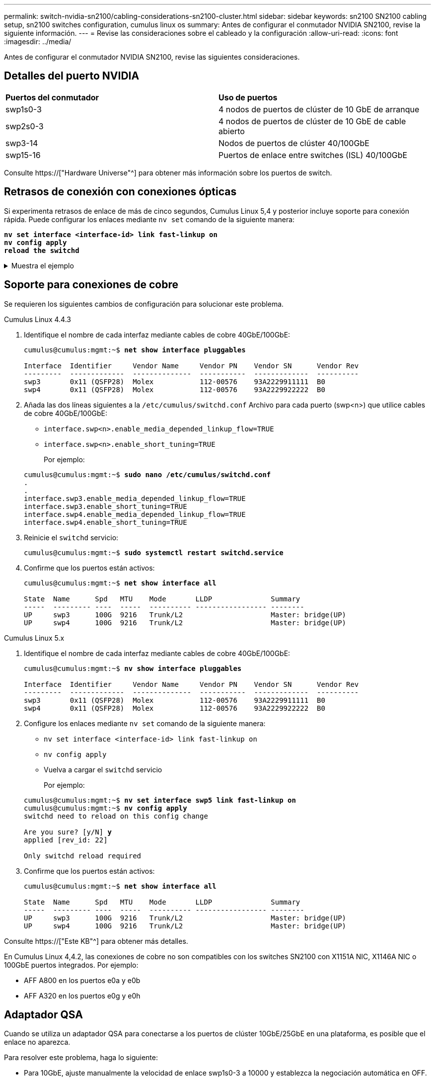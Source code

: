 ---
permalink: switch-nvidia-sn2100/cabling-considerations-sn2100-cluster.html 
sidebar: sidebar 
keywords: sn2100 SN2100 cabling setup, sn2100 switches configuration, cumulus linux os 
summary: Antes de configurar el conmutador NVIDIA SN2100, revise la siguiente información. 
---
= Revise las consideraciones sobre el cableado y la configuración
:allow-uri-read: 
:icons: font
:imagesdir: ../media/


[role="lead"]
Antes de configurar el conmutador NVIDIA SN2100, revise las siguientes consideraciones.



== Detalles del puerto NVIDIA

|===


| *Puertos del conmutador* | *Uso de puertos* 


 a| 
swp1s0-3
 a| 
4 nodos de puertos de clúster de 10 GbE de arranque



 a| 
swp2s0-3
 a| 
4 nodos de puertos de clúster de 10 GbE de cable abierto



 a| 
swp3-14
 a| 
Nodos de puertos de clúster 40/100GbE



 a| 
swp15-16
 a| 
Puertos de enlace entre switches (ISL) 40/100GbE

|===
Consulte https://["Hardware Universe"^] para obtener más información sobre los puertos de switch.



== Retrasos de conexión con conexiones ópticas

Si experimenta retrasos de enlace de más de cinco segundos, Cumulus Linux 5,4 y posterior incluye soporte para conexión rápida. Puede configurar los enlaces mediante `nv set` comando de la siguiente manera:

[listing, subs="+quotes"]
----
*nv set interface <interface-id> link fast-linkup on*
*nv config apply*
*reload the switchd*
----
.Muestra el ejemplo
[%collapsible]
====
[listing, subs="+quotes"]
----
cumulus@cumulus-cs13:mgmt:~$ *nv set interface swp5 link fast-linkup on*
cumulus@cumulus-cs13:mgmt:~$ *nv config apply*
*switchd need to reload on this config change*

Are you sure? [y/N] *y*
applied [rev_id: 22]

Only switchd reload required
----
====


== Soporte para conexiones de cobre

Se requieren los siguientes cambios de configuración para solucionar este problema.

[role="tabbed-block"]
====
.Cumulus Linux 4.4.3
--
. Identifique el nombre de cada interfaz mediante cables de cobre 40GbE/100GbE:
+
[listing, subs="+quotes"]
----
cumulus@cumulus:mgmt:~$ *net show interface pluggables*

Interface  Identifier     Vendor Name     Vendor PN    Vendor SN      Vendor Rev
---------  -------------  --------------  -----------  -------------  ----------
swp3       0x11 (QSFP28)  Molex           112-00576    93A2229911111  B0
swp4       0x11 (QSFP28)  Molex           112-00576    93A2229922222  B0
----
. Añada las dos líneas siguientes a la `/etc/cumulus/switchd.conf` Archivo para cada puerto (swp<n>) que utilice cables de cobre 40GbE/100GbE:
+
** `interface.swp<n>.enable_media_depended_linkup_flow=TRUE`
** `interface.swp<n>.enable_short_tuning=TRUE`
+
Por ejemplo:

+
[listing, subs="+quotes"]
----
cumulus@cumulus:mgmt:~$ *sudo nano /etc/cumulus/switchd.conf*
.
.
interface.swp3.enable_media_depended_linkup_flow=TRUE
interface.swp3.enable_short_tuning=TRUE
interface.swp4.enable_media_depended_linkup_flow=TRUE
interface.swp4.enable_short_tuning=TRUE
----


. Reinicie el `switchd` servicio:
+
[listing, subs="+quotes"]
----
cumulus@cumulus:mgmt:~$ *sudo systemctl restart switchd.service*
----
. Confirme que los puertos están activos:
+
[listing, subs="+quotes"]
----
cumulus@cumulus:mgmt:~$ *net show interface all*

State  Name      Spd   MTU    Mode       LLDP              Summary
-----  --------- ----  -----  ---------- ----------------- --------
UP     swp3      100G  9216   Trunk/L2                     Master: bridge(UP)
UP     swp4      100G  9216   Trunk/L2                     Master: bridge(UP)
----


--
.Cumulus Linux 5.x
--
. Identifique el nombre de cada interfaz mediante cables de cobre 40GbE/100GbE:
+
[listing, subs="+quotes"]
----
cumulus@cumulus:mgmt:~$ *nv show interface pluggables*

Interface  Identifier     Vendor Name     Vendor PN    Vendor SN      Vendor Rev
---------  -------------  --------------  -----------  -------------  ----------
swp3       0x11 (QSFP28)  Molex           112-00576    93A2229911111  B0
swp4       0x11 (QSFP28)  Molex           112-00576    93A2229922222  B0
----
. Configure los enlaces mediante `nv set` comando de la siguiente manera:
+
** `nv set interface <interface-id> link fast-linkup on`
** `nv config apply`
** Vuelva a cargar el `switchd` servicio
+
Por ejemplo:

+
[listing, subs="+quotes"]
----
cumulus@cumulus:mgmt:~$ *nv set interface swp5 link fast-linkup on*
cumulus@cumulus:mgmt:~$ *nv config apply*
switchd need to reload on this config change

Are you sure? [y/N] *y*
applied [rev_id: 22]

Only switchd reload required
----


. Confirme que los puertos están activos:
+
[listing, subs="+quotes"]
----
cumulus@cumulus:mgmt:~$ *net show interface all*

State  Name      Spd   MTU    Mode       LLDP              Summary
-----  --------- ----  -----  ---------- ----------------- --------
UP     swp3      100G  9216   Trunk/L2                     Master: bridge(UP)
UP     swp4      100G  9216   Trunk/L2                     Master: bridge(UP)
----


--
====
Consulte https://["Este KB"^] para obtener más detalles.

En Cumulus Linux 4,4.2, las conexiones de cobre no son compatibles con los switches SN2100 con X1151A NIC, X1146A NIC o 100GbE puertos integrados. Por ejemplo:

* AFF A800 en los puertos e0a y e0b
* AFF A320 en los puertos e0g y e0h




== Adaptador QSA

Cuando se utiliza un adaptador QSA para conectarse a los puertos de clúster 10GbE/25GbE en una plataforma, es posible que el enlace no aparezca.

Para resolver este problema, haga lo siguiente:

* Para 10GbE, ajuste manualmente la velocidad de enlace swp1s0-3 a 10000 y establezca la negociación automática en OFF.
* Para 25GbE, ajuste manualmente la velocidad de enlace swp2s0-3 a 25000 y establezca la negociación automática en OFF.



NOTE: Cuando utilice adaptadores QSA de 10GbE/25GbE, insértelos en puertos 40GbE/100GbE que no sean separables (swp3-swp14). No inserte el adaptador QSA en un puerto configurado para la desconexión.



== Configuración de la velocidad de la interfaz en los puertos de arranque

Dependiendo del transceptor en el puerto del switch, es posible que necesite configurar la velocidad en la interfaz del switch a una velocidad fija. Si utiliza puertos de desconexión 10GbE y 25GbE, verifique que la negociación automática esté desactivada y establezca la velocidad de la interfaz en el switch.

[role="tabbed-block"]
====
.Cumulus Linux 4.4.3
--
Por ejemplo:

[listing, subs="+quotes"]
----
cumulus@cumulus:mgmt:~$ *net add int swp1s3 link autoneg off && net com*
--- /etc/network/interfaces     2019-11-17 00:17:13.470687027 +0000
+++ /run/nclu/ifupdown2/interfaces.tmp  2019-11-24 00:09:19.435226258 +0000
@@ -37,21 +37,21 @@
     alias 10G Intra-Cluster Node
     link-autoneg off
     link-speed 10000  *<---- port speed set*
     mstpctl-bpduguard yes
     mstpctl-portadminedge yes
     mtu 9216

auto swp1s3
iface swp1s3
     alias 10G Intra-Cluster Node
-    link-autoneg off
+    link-autoneg on
     link-speed 10000 *<---- port speed set*
     mstpctl-bpduguard yes
     mstpctl-portadminedge yes
     mtu 9216

auto swp2s0
iface swp2s0
     alias 25G Intra-Cluster Node
     link-autoneg off
     link-speed 25000 *<---- port speed set*
----
Compruebe el estado de la interfaz y del puerto para verificar que se aplican los ajustes:

[listing, subs="+quotes"]
----
cumulus@cumulus:mgmt:~$ *net show interface*

State  Name      Spd    MTU    Mode        LLDP             Summary
-----  --------  -----  -----  ----------  ---------------  --------------------------------------
.
.
UP     swp1s0     10G   9216   Trunk/L2    cs07 (e4c)       Master: br_default(UP)
UP     swp1s1     10G   9216   Trunk/L2    cs07 (e4d)       Master: br_default(UP)
UP     swp1s2     10G   9216   Trunk/L2    cs08 (e4c)       Master: br_default(UP)
UP     swp1s3     10G   9216   Trunk/L2    cs08 (e4d)       Master: br_default(UP)
.
.
UP     swp3       40G   9216   Trunk/L2    cs03 (e4e)       Master: br_default(UP)
UP     swp4       40G   9216   Trunk/L2    cs04 (e4e)       Master: br_default(UP)
DN     swp5       N/A   9216   Trunk/L2                     Master: br_default(UP)
DN     swp6       N/A   9216   Trunk/L2                     Master: br_default(UP)
DN     swp7       N/A   9216   Trunk/L2                     Master: br_default(UP)
.
.
UP     swp15      100G  9216   BondMember  cs01 (swp15)     Master: cluster_isl(UP)
UP     swp16      100G  9216   BondMember  cs01 (swp16)     Master: cluster_isl(UP)
.
.
----
--
.Cumulus Linux 5.x
--
Por ejemplo:

[listing, subs="+quotes"]
----
cumulus@cumulus:mgmt:~$ *nv set interface swp1s3 link auto-negotiate off*
cumulus@cumulus:mgmt:~$ *nv set interface swp1s3 link speed 10G*
cumulus@cumulus:mgmt:~$ *nv show interface swp1s3*

link                                                                                            
  auto-negotiate        off                     off                     off                   
  duplex                full                    full                    full                  
  speed                 10G                     10G                     10G                   
  fec                   auto                    auto                    auto                  
  mtu                   9216                    9216                    9216                  
[breakout]                                                                                    
  state                 up                      up                      up
----
Compruebe el estado de la interfaz y del puerto para verificar que se aplican los ajustes:

[listing, subs="+quotes"]
----
cumulus@cumulus:mgmt:~$ *nv show interface*

State  Name      Spd    MTU    Mode        LLDP             Summary
-----  --------  -----  -----  ----------  ---------------  --------------------------------------
.
.
UP     swp1s0     10G   9216   Trunk/L2    cs07 (e4c)       Master: br_default(UP)
UP     swp1s1     10G   9216   Trunk/L2    cs07 (e4d)       Master: br_default(UP)
UP     swp1s2     10G   9216   Trunk/L2    cs08 (e4c)       Master: br_default(UP)
UP     swp1s3     10G   9216   Trunk/L2    cs08 (e4d)       Master: br_default(UP)
.
.
UP     swp3       40G   9216   Trunk/L2    cs03 (e4e)       Master: br_default(UP)
UP     swp4       40G   9216   Trunk/L2    cs04 (e4e)       Master: br_default(UP)
DN     swp5       N/A   9216   Trunk/L2                     Master: br_default(UP)
DN     swp6       N/A   9216   Trunk/L2                     Master: br_default(UP)
DN     swp7       N/A   9216   Trunk/L2                     Master: br_default(UP)
.
.
UP     swp15      100G  9216   BondMember  cs01 (swp15)     Master: cluster_isl(UP)
UP     swp16      100G  9216   BondMember  cs01 (swp16)     Master: cluster_isl(UP)
.
.
----
--
====
.El futuro
link:install-cable-shelves-sn2100-cluster.html["Conecte el cable de las bandejas NS224 como almacenamiento conectado al conmutador"].
